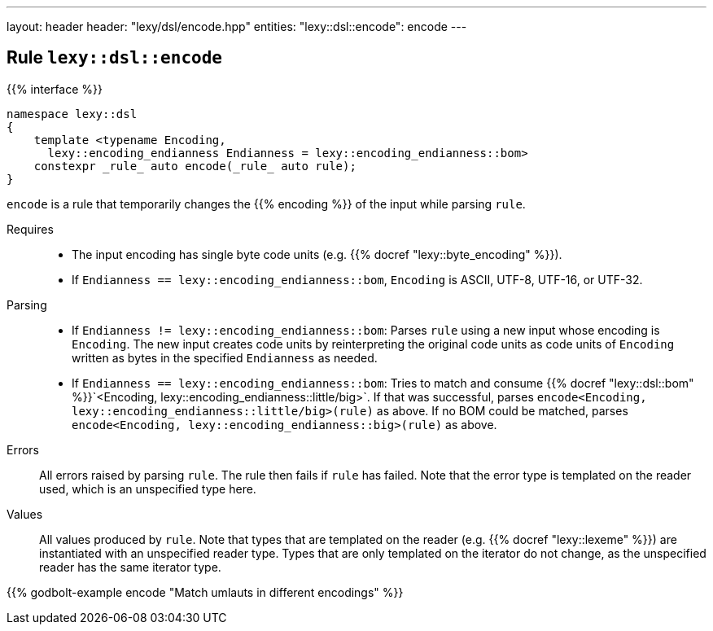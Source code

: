 ---
layout: header
header: "lexy/dsl/encode.hpp"
entities:
  "lexy::dsl::encode": encode
---

[#encode]
== Rule `lexy::dsl::encode`

{{% interface %}}
----
namespace lexy::dsl
{
    template <typename Encoding,
      lexy::encoding_endianness Endianness = lexy::encoding_endianness::bom>
    constexpr _rule_ auto encode(_rule_ auto rule);
}
----

[.lead]
`encode` is a rule that temporarily changes the {{% encoding %}} of the input while parsing `rule`.

Requires::
  * The input encoding has single byte code units (e.g. {{% docref "lexy::byte_encoding" %}}).
  * If `Endianness == lexy::encoding_endianness::bom`, `Encoding` is ASCII, UTF-8, UTF-16, or UTF-32.
Parsing::
  * If `Endianness != lexy::encoding_endianness::bom`:
    Parses `rule` using a new input whose encoding is `Encoding`.
    The new input creates code units by reinterpreting the original code units as code units of `Encoding` written as bytes in the specified `Endianness` as needed.
  * If `Endianness == lexy::encoding_endianness::bom`:
    Tries to match and consume {{% docref "lexy::dsl::bom" %}}`<Encoding, lexy::encoding_endianness::little/big>`.
    If that was successful, parses `encode<Encoding, lexy::encoding_endianness::little/big>(rule)` as above.
    If no BOM could be matched, parses `encode<Encoding, lexy::encoding_endianness::big>(rule)` as above.
Errors::
  All errors raised by parsing `rule`. The rule then fails if `rule` has failed.
  Note that the error type is templated on the reader used, which is an unspecified type here.
Values::
  All values produced by `rule`.
  Note that types that are templated on the reader (e.g. {{% docref "lexy::lexeme" %}}) are instantiated with an unspecified reader type.
  Types that are only templated on the iterator do not change, as the unspecified reader has the same iterator type.

{{% godbolt-example encode "Match umlauts in different encodings" %}}

